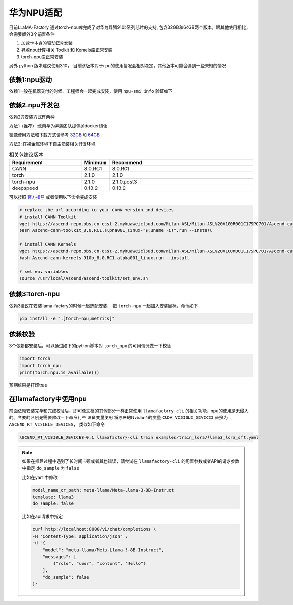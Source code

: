 华为NPU适配
================

目前LLaMA-Factory 通过torch-npu库完成了对华为昇腾910b系列芯片的支持, 包含32GB和64GB两个版本。跟其他使用相比，会需要额外3个前置条件

1. 加速卡本身的驱动正常安装
#. 昇腾npu计算相关 Toolkit 和 Kernels库正常安装
#. torch-npu库正常安装

另外 python 版本建议使用3.10， 目前该版本对于npu的使用情况会相对稳定，其他版本可能会遇到一些未知的情况

依赖1:npu驱动
---------------------
依赖1一般在机器交付的时候，工程师会一起完成安装，使用 ``npu-smi info`` 验证如下

.. image:: ../assets/advanced/npu-smi.png

依赖2:npu开发包
----------------------
依赖2的安装方式有两种

方法1（推荐）:使用华为昇腾团队提供的docker镜像

镜像使用方法和下载方式请参考 `32GB <http://mirrors.cn-central-221.ovaijisuan.com/detail/130.html>`_ 和 `64GB <http://mirrors.cn-central-221.ovaijisuan.com/detail/131.html>`_

方法2 :在裸金属环境下自主安装相关开发环境

.. list-table:: 相关包建议版本
   :widths: 30 10 60
   :header-rows: 1

   * - Requirement
     - Minimum
     - Recommend
   * - CANN
     - 8.0.RC1
     - 8.0.RC1
   * - torch
     - 2.1.0
     - 2.1.0
   * - torch-npu
     - 2.1.0
     - 2.1.0.post3
   * - deepspeed
     - 0.13.2
     - 0.13.2

可以按照 `官方指导 <https://www.hiascend.com/document/detail/en/CANNCommunityEdition/600alphaX/softwareinstall/instg/atlasdeploy_03_0031.html>`_ 或者使用以下命令完成安装


.. code-block:: bash

    # replace the url according to your CANN version and devices
    # install CANN Toolkit
    wget https://ascend-repo.obs.cn-east-2.myhuaweicloud.com/Milan-ASL/Milan-ASL%20V100R001C17SPC701/Ascend-cann-toolkit_8.0.RC1.alpha001_linux-"$(uname -i)".run
    bash Ascend-cann-toolkit_8.0.RC1.alpha001_linux-"$(uname -i)".run --install

    # install CANN Kernels
    wget https://ascend-repo.obs.cn-east-2.myhuaweicloud.com/Milan-ASL/Milan-ASL%20V100R001C17SPC701/Ascend-cann-kernels-910b_8.0.RC1.alpha001_linux.run
    bash Ascend-cann-kernels-910b_8.0.RC1.alpha001_linux.run --install

    # set env variables
    source /usr/local/Ascend/ascend-toolkit/set_env.sh



依赖3:torch-npu
---------------------
依赖3建议在安装llama-factory的时候一起选配安装， 把 ``torch-npu`` 一起加入安装目标，命令如下

.. code-block:: bash

    pip install -e ".[torch-npu,metrics]"

依赖校验
---------------
3个依赖都安装后，可以通过如下的python脚本对 ``torch_npu`` 的可用情况做一下校验

.. code-block:: python

    import torch
    import torch_npu
    print(torch.npu.is_available())

预期结果是打印true

.. image:: ../assets/advanced/npu-torch.png

在llamafactory中使用npu
--------------------------
前面依赖安装完毕和完成校验后，即可像文档的其他部分一样正常使用 ``llamafactory-cli`` 的相关功能，npu的使用是无侵入的。主要的区别是需要修改一下命令行中 设备变量使用
将原来的Nvidia卡的变量 ``CUDA_VISIBLE_DEVICES`` 替换为 ``ASCEND_RT_VISIBLE_DEVICES``， 类似如下命令

.. code-block:: bash

    ASCEND_RT_VISIBLE_DEVICES=0,1 llamafactory-cli train examples/train_lora/llama3_lora_sft.yaml

.. note::
    如果在推理过程中遇到了长时间卡顿或者其他错误，请尝试在 ``llamafactory-cli`` 的配置参数或者API的请求参数中指定 ``do_sample`` 为 ``false``

    比如在yaml中修改

    .. code-block:: yaml

        model_name_or_path: meta-llama/Meta-Llama-3-8B-Instruct
        template: llama3
        do_sample: false

    比如在api请求中指定

    .. code-block:: bash

        curl http://localhost:8000/v1/chat/completions \
        -H "Content-Type: application/json" \
        -d '{
            "model": "meta-llama/Meta-Llama-3-8B-Instruct",
            "messages": [
                {"role": "user", "content": "Hello"}
            ],
            "do_sample": false
        }'